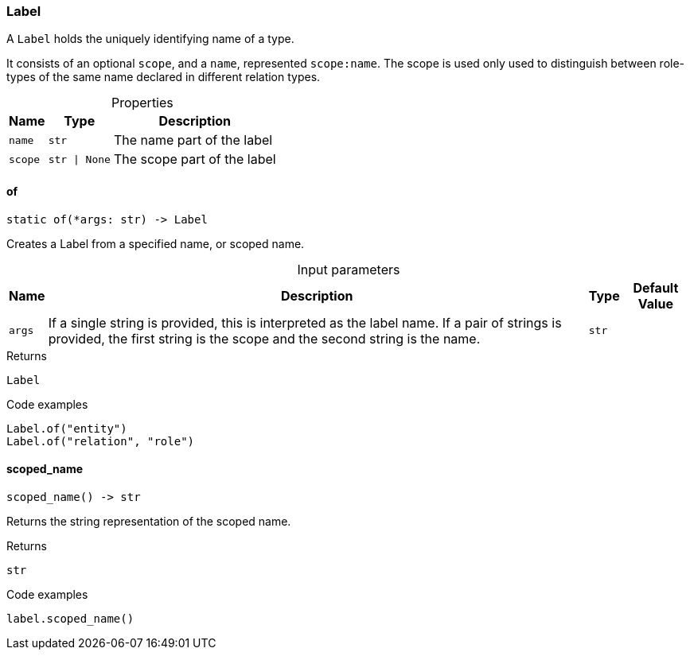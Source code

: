 [#_Label]
=== Label

A ``Label`` holds the uniquely identifying name of a type.

It consists of an optional ``scope``, and a ``name``, represented ``scope:name``. The scope is used only used to distinguish between role-types of the same name declared in different relation types.

[caption=""]
.Properties
// tag::properties[]
[cols="~,~,~"]
[options="header"]
|===
|Name |Type |Description
a| `name` a| `str` a| The name part of the label
a| `scope` a| `str \| None` a| The scope part of the label
|===
// end::properties[]

// tag::methods[]
[#_Label_of__args_str]
==== of

[source,python]
----
static of(*args: str) -> Label
----

Creates a Label from a specified name, or scoped name.

[caption=""]
.Input parameters
[cols="~,~,~,~"]
[options="header"]
|===
|Name |Description |Type |Default Value
a| `args` a| If a single string is provided, this is interpreted as the label name. If a pair of strings is provided, the first string is the scope and the second string is the name. a| `str` a| 
|===

[caption=""]
.Returns
`Label`

[caption=""]
.Code examples
[source,python]
----
Label.of("entity")
Label.of("relation", "role")
----

[#_Label_scoped_name__]
==== scoped_name

[source,python]
----
scoped_name() -> str
----

Returns the string representation of the scoped name.

[caption=""]
.Returns
`str`

[caption=""]
.Code examples
[source,python]
----
label.scoped_name()
----

// end::methods[]

